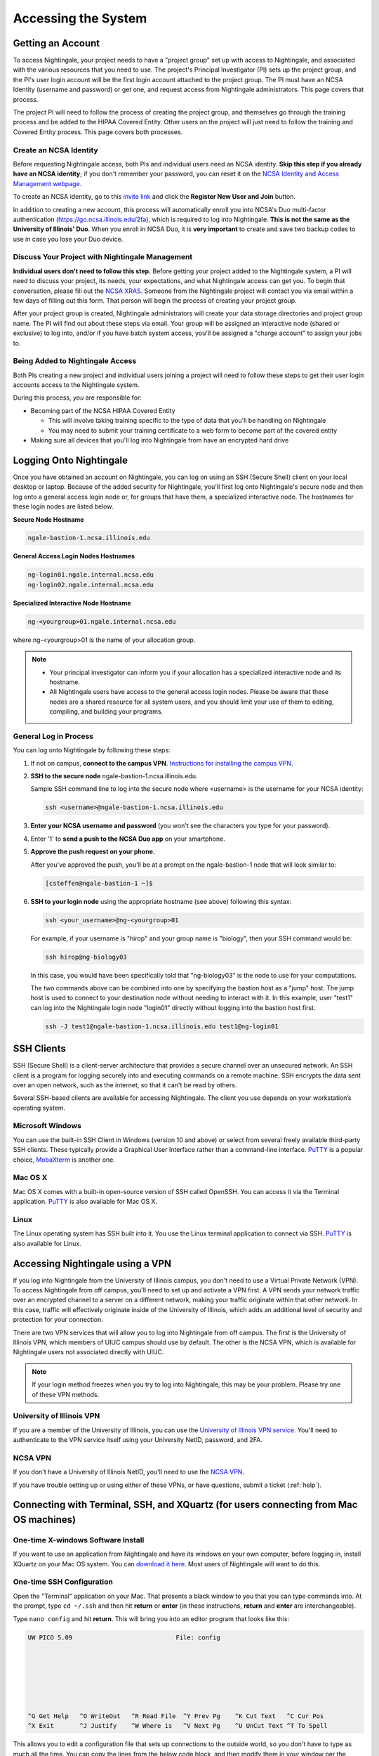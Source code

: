 .. _access:

Accessing the System
=========================

Getting an Account
-------------------

To access Nightingale, your project needs to have a "project group" set up with access to Nightingale, and associated with the various resources that you need to use. The project's Principal Investigator (PI) sets up the project group, and the PI's user login account will be the first login account attached to the project group. The PI must have an NCSA Identity (username and password) or get one, and request access from Nightingale administrators. This page covers that process.  

The project PI will need to follow the process of creating the project group, and themselves go through the training process and be added to the HIPAA Covered Entity. Other users on the project will just need to follow the training and Covered Entity process. This page covers both processes.  

Create an NCSA Identity
~~~~~~~~~~~~~~~~~~~~~~~~~~

Before requesting Nightingale access, both PIs and individual users need an NCSA identity. **Skip this step if you already have an NCSA identity**; if you don't remember your password, you can reset it on the `NCSA Identity and Access Management webpage <https://identity.ncsa.illinois.edu/>`_.

To create an NCSA identity, go to this `invite link <https://go.ncsa.illinois.edu/ngale_identity>`_ and click the **Register New User and Join** button.

In addition to creating a new account, this process will automatically enroll you into NCSA's Duo multi-factor authentication (https://go.ncsa.illinois.edu/2fa), which is required to log into Nightingale. **This is not the same as the University of Illinois' Duo**. When you enroll in NCSA Duo, it is **very important** to create and save two backup codes to use in case you lose your Duo device.  

Discuss Your Project with Nightingale Management
~~~~~~~~~~~~~~~~~~~~~~~~~~~~~~~~~~~~~~~~~~~~~~~~~~

**Individual users don't need to follow this step.**  Before getting your project added to the Nightingale system, a PI will need to discuss your project, its needs, your expectations, and what Nightingale access can get you. To begin that conversation, please fill out the `NCSA XRAS <https://xras-submit.ncsa.illinois.edu/opportunities/531957/requests/new>`_. Someone from the Nightingale project will contact you via email within a few days of filling out this form. That person will begin the process of creating your project group.  

After your project group is created, Nightingale administrators will create your data storage directories and project group name. The PI will find out about these steps via email. Your group will be assigned an interactive node (shared or exclusive) to log into, and/or if you have batch system access, you'll be assigned a "charge account" to assign your jobs to.  

Being Added to Nightingale Access
~~~~~~~~~~~~~~~~~~~~~~~~~~~~~~~~~~~

Both PIs creating a new project and individual users joining a project will need to follow these steps to get their user login accounts access to the Nightingale system.  

During this process, *you* are responsible for:

* Becoming part of the NCSA HIPAA Covered Entity

  * This will involve taking training specific to the type of data that you'll be handling on Nightingale
  
  * You may need to submit your training certificate to a web form to become part of the covered entity

* Making sure all devices that you'll log into Nightingale from have an encrypted hard drive

Logging Onto Nightingale
--------------------------

Once you have obtained an account on Nightingale, you can log on using an SSH (Secure Shell) client on your local desktop or laptop. 
Because of the added security for Nightingale, you'll first log onto Nightingale's secure node and then log onto a general access login node or, for groups that have them, a specialized interactive node. The hostnames for these login nodes are listed below.

**Secure Node Hostname**

.. code-block::

   ngale-bastion-1.ncsa.illinois.edu 

**General Access Login Nodes Hostnames**

.. code-block::

   ng-login01.ngale.internal.ncsa.edu
   ng-login02.ngale.internal.ncsa.edu

**Specialized Interactive Node Hostname**

.. code-block::

   ng-<yourgroup>01.ngale.internal.ncsa.edu

where ng-<yourgroup>01 is the name of your allocation group. 

.. note::

   - Your principal investigator can inform you if your allocation has a specialized interactive node and its hostname.
   - All Nightingale users have access to the general access login nodes. Please be aware that these nodes are a shared resource for all system users, and you should limit your use of them to editing, compiling, and building your programs.

General Log in Process
~~~~~~~~~~~~~~~~~~~~~~~

You can log onto Nightingale by following these steps:

#. If not on campus, **connect to the campus VPN**. `Instructions for installing the campus VPN <https://answers.uillinois.edu/illinois/98773>`_.
#. **SSH to the secure node** ngale-bastion-1.ncsa.illinois.edu.
   
   Sample SSH command line to log into the secure node where <username> is the username for your NCSA identity:
   
   .. code-block::

      ssh <username>@ngale-bastion-1.ncsa.illinois.edu

#. **Enter your NCSA username and password** (you won't see the characters you type for your password).
#. Enter '1' to **send a push to the NCSA Duo app** on your smartphone.
#. **Approve the push request on your phone.**

   After you've approved the push, you'll be at a prompt on the ngale-bastion-1 node that will look similar to:
   
   .. code-block::

      [csteffen@ngale-bastion-1 ~]$

#. **SSH to your login node** using the appropriate hostname (see above) following this syntax:
   
   .. code-block::

      ssh <your_username>@ng-<yourgroup>01

   For example, if your username is "hirop" and your group name is "biology", then your SSH command would be:
   
   .. code-block::

      ssh hirop@ng-biology03
   
   In this case, you would have been specifically told that "ng-biology03" is the node to use for your computations.

   The two commands above can be combined into one by specifying the bastion host as a "jump" host. The jump host is used to connect to your destination node without needing to interact with it. In this example, user "test1" can log into the Nightingale login node "login01" directly without logging into the bastion host first.
   
   .. code-block::

      ssh -J test1@ngale-bastion-1.ncsa.illinois.edu test1@ng-login01

SSH Clients
------------

SSH (Secure Shell) is a client-server architecture that provides a secure channel over an unsecured network. An SSH client is a program for logging securely into and executing commands on a remote machine. SSH encrypts the data sent over an open network, such as the internet, so that it can't be read by others.

Several SSH-based clients are available for accessing Nightingale. The client you use depends on your workstation’s operating system.

Microsoft Windows
~~~~~~~~~~~~~~~~~~~

You can use the built-in SSH Client in Windows (version 10 and above) or select from several freely available third-party SSH clients. 
These typically provide a Graphical User Interface rather than a command-line interface. `PuTTY <http://www.chiark.greenend.org.uk/~sgtatham/putty/>`_ is a popular choice, `MobaXterm <http://mobaxterm.mobatek.net/>`_ is another one.

Mac OS X
~~~~~~~~~

Mac OS X comes with a built-in open-source version of SSH called OpenSSH. You can access it via the Terminal application. 
`PuTTY <http://www.chiark.greenend.org.uk/~sgtatham/putty/>`_ is also available for Mac OS X.

Linux
~~~~~~~

The Linux operating system has SSH built into it. You use the Linux terminal application to connect via SSH. 
`PuTTY <http://www.chiark.greenend.org.uk/~sgtatham/putty/>`_ is also available for Linux.

Accessing Nightingale using a VPN
-----------------------------------

If you log into Nightingale from the University of Illinois campus, you don't need to use a Virtual Private Network (VPN). To access Nightingale from off campus, you'll need to set up and activate a VPN first. A VPN sends your network traffic over an encrypted channel to a server on a different network, making your traffic originate within that other network. In this case, traffic will effectively originate inside of the University of Illinois, which adds an additional level of security and protection for your connection.  

There are two VPN services that will allow you to log into Nightingale from off campus. The first is the University of Illinois VPN, which members of UIUC campus should use by default. The other is the NCSA VPN, which is available for Nightingale users not associated directly with UIUC.  

.. note::

   If your login method freezes when you try to log into Nightingale, this may be your problem.  Please try one of these VPN methods.  

University of Illinois VPN
~~~~~~~~~~~~~~~~~~~~~~~~~~~~

If you are a member of the University of Illinois, you can use the `University of Illinois VPN service <https://answers.uillinois.edu/illinois/98773>`_.  You'll need to authenticate to the VPN service itself using your University NetID, password, and 2FA.  

NCSA VPN
~~~~~~~~~

If you don't have a University of Illinois NetID, you'll need to use the `NCSA VPN <https://wiki.ncsa.illinois.edu/display/cybersec/Virtual+Private+Network+%28VPN%29+Service>`_.  

If you have trouble setting up or using either of these VPNs, or have questions, submit a ticket (:ref:`help`).  

Connecting with Terminal, SSH, and XQuartz (for users connecting from Mac OS machines)
----------------------------------------------------------------------------------------

One-time X-windows Software Install
~~~~~~~~~~~~~~~~~~~~~~~~~~~~~~~~~~~~

If you want to use an application from Nightingale and have its windows on your own computer, before logging in, install XQuartz on your Mac OS system. You can `download it here <https://www.xquartz.org/>`_. Most users of Nightingale will want to do this.  

One-time SSH Configuration 
~~~~~~~~~~~~~~~~~~~~~~~~~~~~

Open the "Terminal" application on your Mac. That presents a black window to you that you can type commands into. At the prompt, type ``cd ~/.ssh`` and then hit **return** or **enter** (in these instructions, **return** and **enter** are interchangeable).  

Type ``nano config`` and hit **return**. This will bring you into an editor program that looks like this:

.. code-block::  

    UW PICO 5.09                            File: config                               







    ^G Get Help   ^O WriteOut   ^R Read File  ^Y Prev Pg    ^K Cut Text   ^C Cur Pos    
    ^X Exit       ^J Justify    ^W Where is   ^V Next Pg    ^U UnCut Text ^T To Spell   

This allows you to edit a configuration file that sets up connections to the outside world, so you don't have to type as much all the time. You can copy the lines from the below code block, and then modify them in your window per the instructions below the code block. 

.. code-block::

    Host ngb1
      HostName ngale-bastion-1.ncsa.illinois.edu
      ControlMaster auto
      ControlPath /tmp/ssh_mux_%h_%p_%r
      ControlPersist 5h
      User YOUR_USERNAME

    Host ng-login01
      HostName ng-login01.ngale.internal.ncsa.edu
      ProxyJump ngb1
      User YOUR_USERNAME

After pasting the above lines into the file (using the arrow keys to position your cursor), replace "YOUR_USERNAME" with your NCSA identity username. If you have an interactive node assigned to you, you can add another copy of the last stanza of the configuration file, and in that stanza, replace "ng-login01" with the name of *your* login node.  

For example, a user with username "hirop" with the assigned node "ng-gpu-x07" would have the below configuration file.  

.. code-block::

    Host ngb1
      HostName ngale-bastion-1.ncsa.illinois.edu
      ControlMaster auto
      ControlPath /tmp/ssh_mux_%h_%p_%r
      ControlPersist 5h
      User hirop

    Host ng-login01
      HostName ng-login01.ngale.internal.ncsa.edu
      ProxyJump ngb1
      User hirop
      
    Host ng-gpu-x07
      HostName ng-gpu-x07.ngale.internal.ncsa.edu
      ProxyJump ngb1
      User hirop
      
Once you have finished editing the file, hit **control-o** to write the file. Hit **enter** to confirm the file name. Then hit **control-x** to exit the editor, and you are back at the prompt.  
      
Logging Into Nightingale
~~~~~~~~~~~~~~~~~~~~~~~~~~
      
Once the above, one-time, steps are complete, follow the below steps each time you want to log into Nightingale to work.

#. Type the following at the prompt (if you are logging into an interactive node, replace "ng-login01" with the name of that active node):

   ``ssh -X ng-login01``

   You may see a message that begins "The authenticity of host...." and ends with "Are you sure you want to continue connecting (yes/no/[fingerprint])?". You may safely type "yes" then **enter**.  

#. You'll be asked for a password. Enter your NCSA (kerberos) password. You **won't see your characters** echoed back to the screen; just type it blindly.  

#. You'll see a Duo prompt asking for a passcode or for "option 1". You may either:

   - Type "1", then your phone Duo will ask you for login confirmation. 
   
   Or 

   - Enter a 6-digit password from the **NCSA** entry of your Duo app.  

#. You'll be asked for your password again; that is again your NCSA password. You again won't see it echoed to the screen; just type it blindly.  

#. You should now be at a prompt that reflects that you are on a Nightingale node. You'll know this because the prompt (the bottom line in your terminal or SSH window) will contain the name of the machine you are working on, and that should begin with "ng-" for "NightinGale". It will look something like this: 

   .. code-block::

      [hirop@ng-gpu-m01 ~] $

   You can load modules and run software and access your files from there.  

Connecting with MobaXterm (for users connecting from Windows machines)
------------------------------------------------------------------------

You can install `MobaXterm <https://mobaxterm.mobatek.net/>`_ on your workstation and use it to connect to Nightingale node using SSH. 
MobaXterm enables an SSH connection and provides other useful utilities you can use when communicating with a cluster, such as file transfer and editing.

Follow the steps below to install MobaXterm and connect to Nightingale. Nightingale has extra security to protect the data stored on it, so configuring this connection is slightly more complicated than other HPC clusters. The difference involves adding the SSH connection to the secure bastion node; this is described in Steps 5 and 6.

One-time setup
~~~~~~~~~~~~~~~

This section is the one-time setup on your Windows machine so that it can connect to Nightingale.  

#. `Download MobaXterm <https://mobaxterm.mobatek.net/download-home-edition.html>`_ and install it on your Windows workstation. 

   You can install either the Portable or Installer edition of MobaXterm. You'll need to have admin privileges to install the Installer edition. 
   The Portable edition does not require admin privileges, to use it just extract the downloaded zip file and click mobaxterm.exe.

#. Launch the MobaXterm application and click the "Session" button in the upper left of the window to start an SSH session.

   ..  image:: images/accessing/ng_mxt_session_button.gif
       :alt: MobaXterm initial window with Session button circled.
       :width: 200

#. Select 'SSH' from the session types displayed and click the "OK" button. 

   ..  image:: images/accessing/XC_01_select_ssh.png
       :alt: MobaXterm Session window with SSH button circled.
       :width: 600

   You'll now see an area titled 'Basic SSH Settings.' 

   ..  image:: images/accessing/XC_specify_host_username.png
       :alt: MobaXterm Session window with Basic SSH Settings area displayed.
       :width: 600

#. In the remote host text box, enter the name of the login node you want to access (either a general access or interactive node). Then check the box 'Specify username' and enter your NCSA Identity username as shown in the following example. 

   ..  image:: images/accessing/XC_specify_host_username2.png
       :alt: MobaXterm Session window with Basic SSH Settings filled in.
       :width: 600

#. Click the 'Network settings' tab and then click the "SSH gateway (jump host)" button.

   ..  image:: images/accessing/XC_network_settings.png
       :alt: MobaXterm Session window with showing Network settings tab clicked and SSH gateway jump host button displayed.
       :width: 600

#. In the configuration window displayed, enter "ngale-bastion-1.ncsa.illinois.edu" in the 'Gateway host' box and your NCSA username in the 'Username' box. Then click the "OK" button. You may see a warning message saying that your remote host identification has changed; click the "Yes" button to continue.

   ..  image:: images/accessing/XC_jump_host_filled_in.png
       :alt: MobaXterm Session window with showing values for the SSH gateway jump host filled in.
       :width: 800

#. You should now be back in the Session settings window. Click the "OK" button to initiate your SSH connection. A terminal window will be displayed asking for your password; enter your password and hit **enter**.

Logging Into Nightingale
~~~~~~~~~~~~~~~~~~~~~~~~~~

Once the above, one-time, steps are complete, follow the below steps each time you want to log into Nightingale to work.

#. Open up MobaXterm. In the left bar, there is a list of 'user sessions'.  Each one is a node that you configured above for logging in. Mouse over the Nightingale node you want to log into, right click, and in the resulting menu, select "execute". 

#. A window will pop up, asking for your password. This is your NCSA password. As you type it, you'll see a row of "*********". Hit **enter** or click "OK".

#. A second window will pop up asking for your 2FA code. Open your Duo app, click on the "NCSA" entry (not the "University of Illinois" entry) and type the 6-digit code you see into the window.  As with the password above, you'll see it as ******.  

#. The screen will bring up a black window but without a prompt. You may need to wait 30 seconds or a minute here. Then it will ask you for your password. You'll type your NCSA password again. You **won't see your characters** echoed back to the screen; just type it blindly.

#. You should have a prompt at the bottom, and a file window on the left showing your directories on Nightingale, and you are ready to work.  

Account Administration
------------------------

On Nightingale there is an approval process for adding users to the system. To start the process, submit a ticket (:ref:`help`).

Other account and project administration tasks, such as resetting your password, are managed by the NCSA Identity and Group Management tools. 
See the `NCSA Allocation and Account Management documentation page <https://wiki.ncsa.illinois.edu/display/USSPPRT/NCSA+Allocation+and+Account+Management>`_ for more information.
